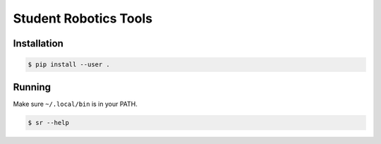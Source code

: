 Student Robotics Tools
======================

Installation
------------

.. code:: shell

    $ pip install --user .

Running
-------

Make sure ``~/.local/bin`` is in your PATH.

.. code:: shell

    $ sr --help
